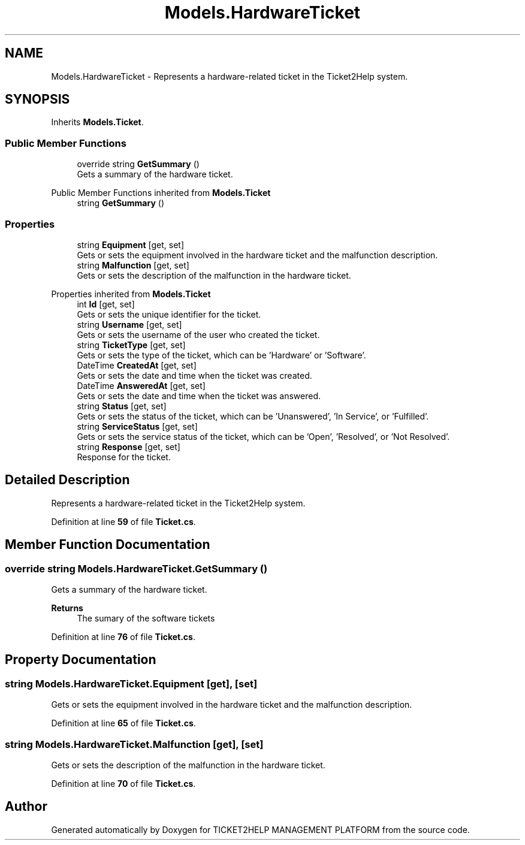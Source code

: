 .TH "Models.HardwareTicket" 3 "TICKET2HELP MANAGEMENT PLATFORM" \" -*- nroff -*-
.ad l
.nh
.SH NAME
Models.HardwareTicket \- Represents a hardware-related ticket in the Ticket2Help system\&.  

.SH SYNOPSIS
.br
.PP
.PP
Inherits \fBModels\&.Ticket\fP\&.
.SS "Public Member Functions"

.in +1c
.ti -1c
.RI "override string \fBGetSummary\fP ()"
.br
.RI "Gets a summary of the hardware ticket\&. "
.in -1c

Public Member Functions inherited from \fBModels\&.Ticket\fP
.in +1c
.ti -1c
.RI "string \fBGetSummary\fP ()"
.br
.in -1c
.SS "Properties"

.in +1c
.ti -1c
.RI "string \fBEquipment\fP\fR [get, set]\fP"
.br
.RI "Gets or sets the equipment involved in the hardware ticket and the malfunction description\&. "
.ti -1c
.RI "string \fBMalfunction\fP\fR [get, set]\fP"
.br
.RI "Gets or sets the description of the malfunction in the hardware ticket\&. "
.in -1c

Properties inherited from \fBModels\&.Ticket\fP
.in +1c
.ti -1c
.RI "int \fBId\fP\fR [get, set]\fP"
.br
.RI "Gets or sets the unique identifier for the ticket\&. "
.ti -1c
.RI "string \fBUsername\fP\fR [get, set]\fP"
.br
.RI "Gets or sets the username of the user who created the ticket\&. "
.ti -1c
.RI "string \fBTicketType\fP\fR [get, set]\fP"
.br
.RI "Gets or sets the type of the ticket, which can be 'Hardware' or 'Software'\&. "
.ti -1c
.RI "DateTime \fBCreatedAt\fP\fR [get, set]\fP"
.br
.RI "Gets or sets the date and time when the ticket was created\&. "
.ti -1c
.RI "DateTime \fBAnsweredAt\fP\fR [get, set]\fP"
.br
.RI "Gets or sets the date and time when the ticket was answered\&. "
.ti -1c
.RI "string \fBStatus\fP\fR [get, set]\fP"
.br
.RI "Gets or sets the status of the ticket, which can be 'Unanswered', 'In Service', or 'Fulfilled'\&. "
.ti -1c
.RI "string \fBServiceStatus\fP\fR [get, set]\fP"
.br
.RI "Gets or sets the service status of the ticket, which can be 'Open', 'Resolved', or 'Not Resolved'\&. "
.ti -1c
.RI "string \fBResponse\fP\fR [get, set]\fP"
.br
.RI "Response for the ticket\&. "
.in -1c
.SH "Detailed Description"
.PP 
Represents a hardware-related ticket in the Ticket2Help system\&. 
.PP
Definition at line \fB59\fP of file \fBTicket\&.cs\fP\&.
.SH "Member Function Documentation"
.PP 
.SS "override string Models\&.HardwareTicket\&.GetSummary ()"

.PP
Gets a summary of the hardware ticket\&. 
.PP
\fBReturns\fP
.RS 4
The sumary of the software tickets
.RE
.PP

.PP
Definition at line \fB76\fP of file \fBTicket\&.cs\fP\&.
.SH "Property Documentation"
.PP 
.SS "string Models\&.HardwareTicket\&.Equipment\fR [get]\fP, \fR [set]\fP"

.PP
Gets or sets the equipment involved in the hardware ticket and the malfunction description\&. 
.PP
Definition at line \fB65\fP of file \fBTicket\&.cs\fP\&.
.SS "string Models\&.HardwareTicket\&.Malfunction\fR [get]\fP, \fR [set]\fP"

.PP
Gets or sets the description of the malfunction in the hardware ticket\&. 
.PP
Definition at line \fB70\fP of file \fBTicket\&.cs\fP\&.

.SH "Author"
.PP 
Generated automatically by Doxygen for TICKET2HELP MANAGEMENT PLATFORM from the source code\&.

